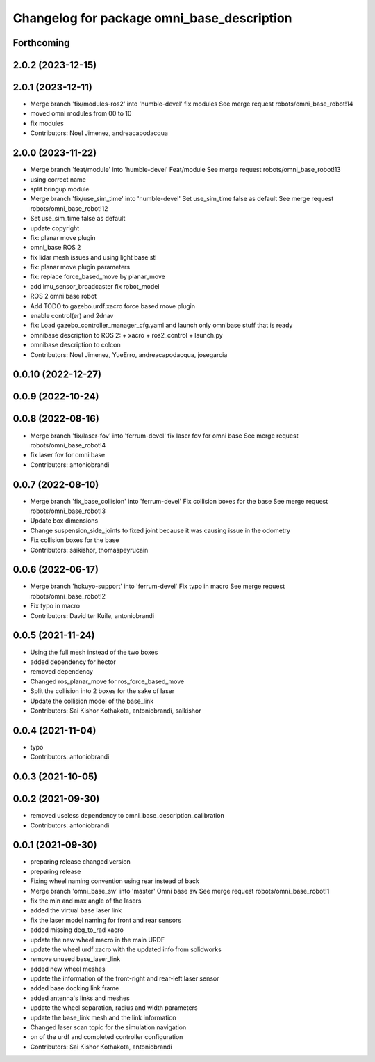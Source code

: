 ^^^^^^^^^^^^^^^^^^^^^^^^^^^^^^^^^^^^^^^^^^^
Changelog for package omni_base_description
^^^^^^^^^^^^^^^^^^^^^^^^^^^^^^^^^^^^^^^^^^^

Forthcoming
-----------

2.0.2 (2023-12-15)
------------------

2.0.1 (2023-12-11)
------------------
* Merge branch 'fix/modules-ros2' into 'humble-devel'
  fix modules
  See merge request robots/omni_base_robot!14
* moved omni modules from 00 to 10
* fix modules
* Contributors: Noel Jimenez, andreacapodacqua

2.0.0 (2023-11-22)
------------------
* Merge branch 'feat/module' into 'humble-devel'
  Feat/module
  See merge request robots/omni_base_robot!13
* using correct name
* split bringup module
* Merge branch 'fix/use_sim_time' into 'humble-devel'
  Set use_sim_time false as default
  See merge request robots/omni_base_robot!12
* Set use_sim_time false as default
* update copyright
* fix: planar move plugin
* omni_base ROS 2
* fix lidar mesh issues and using light base stl
* fix: planar move plugin parameters
* fix: replace force_based_move by planar_move
* add imu_sensor_broadcaster fix robot_model
* ROS 2 omni base robot
* Add TODO to gazebo.urdf.xacro force based move plugin
* enable control(er) and 2dnav
* fix: Load gazebo_controller_manager_cfg.yaml and launch only omnibase stuff that is ready
* omnibase description to ROS 2:
  + xacro
  + ros2_control
  + launch.py
* omnibase description to colcon
* Contributors: Noel Jimenez, YueErro, andreacapodacqua, josegarcia

0.0.10 (2022-12-27)
-------------------

0.0.9 (2022-10-24)
------------------

0.0.8 (2022-08-16)
------------------
* Merge branch 'fix/laser-fov' into 'ferrum-devel'
  fix laser fov for omni base
  See merge request robots/omni_base_robot!4
* fix laser fov for omni base
* Contributors: antoniobrandi

0.0.7 (2022-08-10)
------------------
* Merge branch 'fix_base_collision' into 'ferrum-devel'
  Fix collision boxes for the base
  See merge request robots/omni_base_robot!3
* Update box dimensions
* Change suspension_side_joints to fixed joint because it was causing issue in the odometry
* Fix collision boxes for the base
* Contributors: saikishor, thomaspeyrucain

0.0.6 (2022-06-17)
------------------
* Merge branch 'hokuyo-support' into 'ferrum-devel'
  Fix typo in macro
  See merge request robots/omni_base_robot!2
* Fix typo in macro
* Contributors: David ter Kuile, antoniobrandi

0.0.5 (2021-11-24)
------------------
* Using the full mesh instead of the two boxes
* added dependency for hector
* removed dependency
* Changed ros_planar_move for ros_force_based_move
* Split the collision into 2 boxes for the sake of laser
* Update the collision model of the base_link
* Contributors: Sai Kishor Kothakota, antoniobrandi, saikishor

0.0.4 (2021-11-04)
------------------
* typo
* Contributors: antoniobrandi

0.0.3 (2021-10-05)
------------------

0.0.2 (2021-09-30)
------------------
* removed useless dependency to omni_base_description_calibration
* Contributors: antoniobrandi

0.0.1 (2021-09-30)
------------------
* preparing release changed version
* preparing release
* Fixing wheel naming convention using rear instead of back
* Merge branch 'omni_base_sw' into 'master'
  Omni base sw
  See merge request robots/omni_base_robot!1
* fix the min and max angle of the lasers
* added the virtual base laser link
* fix the laser model naming for front and rear sensors
* added missing deg_to_rad xacro
* update the new wheel macro in the main URDF
* update the wheel urdf xacro with the updated info from solidworks
* remove unused base_laser_link
* added new wheel meshes
* update the information of the front-right and rear-left laser sensor
* added base docking link frame
* added antenna's links and meshes
* update the wheel separation, radius and width parameters
* update the base_link mesh and the link information
* Changed laser scan topic for the simulation navigation
* on of the urdf and completed controller configuration
* Contributors: Sai Kishor Kothakota, antoniobrandi
